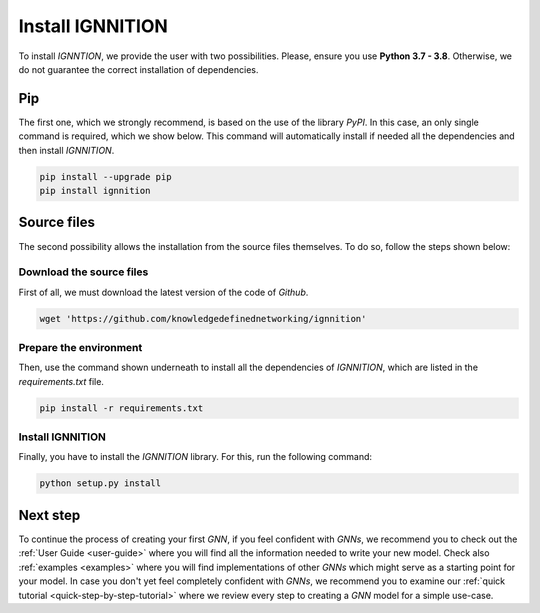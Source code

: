 .. _installation:

Install IGNNITION
=================

To install *IGNNTION*, we provide the user with two possibilities.
Please, ensure you use **Python 3.7 - 3.8**. Otherwise, we do not guarantee
the correct installation of dependencies.

Pip
---

The first one, which we strongly recommend, is based on the use of the
library *PyPI*. In this case, an only single command is required, which we
show below. This command will automatically install if needed all the
dependencies and then install *IGNNITION*.

.. code-block:: shell

        pip install --upgrade pip
        pip install ignnition


Source files
------------

The second possibility allows the installation from the source files
themselves. To do so, follow the steps shown below:

Download the source files
~~~~~~~~~~~~~~~~~~~~~~~~~

First of all, we must download the latest version of the code of
*Github*.

.. code-block:: shell

    wget 'https://github.com/knowledgedefinednetworking/ignnition'


Prepare the environment
~~~~~~~~~~~~~~~~~~~~~~~

Then, use the command shown underneath to install all the dependencies of
*IGNNITION*, which are listed in the *requirements.txt* file.

.. code-block:: shell

        pip install -r requirements.txt


Install IGNNITION
~~~~~~~~~~~~~~~~~

Finally, you have to install the *IGNNITION* library. For this, run the
following command:

.. code-block:: shell

        python setup.py install


Next step
---------

To continue the process of creating your first *GNN*, if you feel
confident with *GNNs*, we recommend you to check out the :ref:`User Guide <user-guide>` where you will find
all the information needed to write your new model. Check also
:ref:`examples <examples>` where you will find implementations of other
*GNNs* which might serve as a starting point for your model. In case
you don't yet feel completely confident with *GNNs*, we recommend you to
examine our :ref:`quick tutorial <quick-step-by-step-tutorial>` where we review every
step to creating a *GNN* model for a simple use-case.
